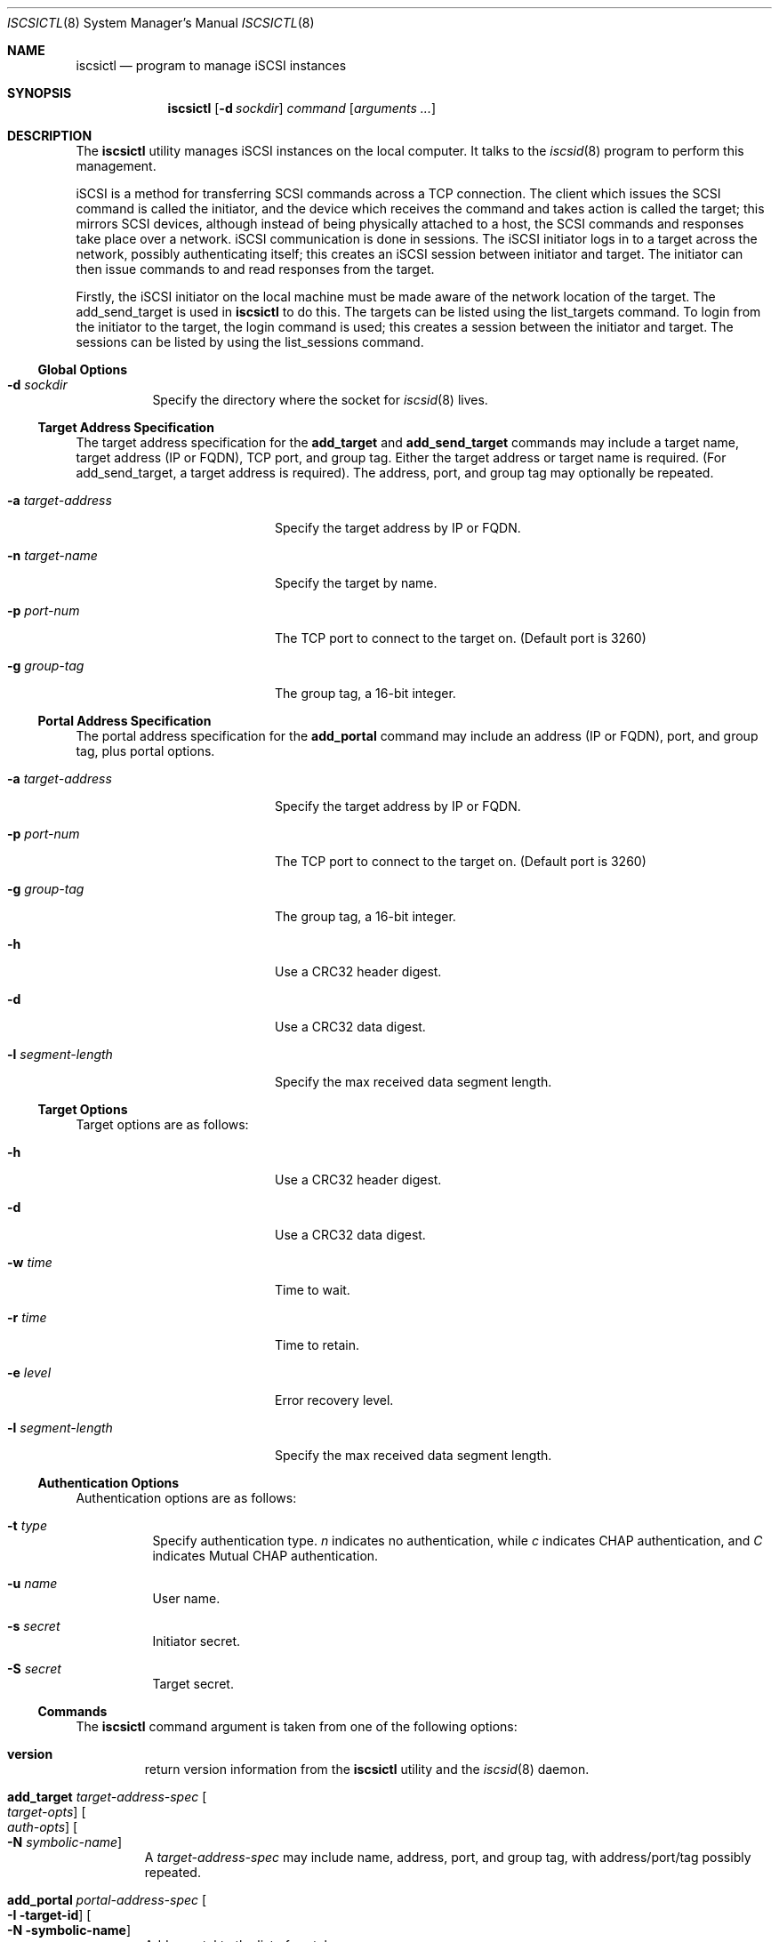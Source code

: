 .\" $NetBSD: iscsictl.8,v 1.1.4.1 2012/05/30 08:06:26 sborrill Exp $
.\"
.\" Copyright (c) 2011 Alistair Crooks <agc@NetBSD.org>
.\" All rights reserved.
.\"
.\" Redistribution and use in source and binary forms, with or without
.\" modification, are permitted provided that the following conditions
.\" are met:
.\" 1. Redistributions of source code must retain the above copyright
.\"    notice, this list of conditions and the following disclaimer.
.\" 2. Redistributions in binary form must reproduce the above copyright
.\"    notice, this list of conditions and the following disclaimer in the
.\"    documentation and/or other materials provided with the distribution.
.\"
.\" THIS SOFTWARE IS PROVIDED BY THE AUTHOR ``AS IS'' AND ANY EXPRESS OR
.\" IMPLIED WARRANTIES, INCLUDING, BUT NOT LIMITED TO, THE IMPLIED WARRANTIES
.\" OF MERCHANTABILITY AND FITNESS FOR A PARTICULAR PURPOSE ARE DISCLAIMED.
.\" IN NO EVENT SHALL THE AUTHOR BE LIABLE FOR ANY DIRECT, INDIRECT,
.\" INCIDENTAL, SPECIAL, EXEMPLARY, OR CONSEQUENTIAL DAMAGES (INCLUDING, BUT
.\" NOT LIMITED TO, PROCUREMENT OF SUBSTITUTE GOODS OR SERVICES; LOSS OF USE,
.\" DATA, OR PROFITS; OR BUSINESS INTERRUPTION) HOWEVER CAUSED AND ON ANY
.\" THEORY OF LIABILITY, WHETHER IN CONTRACT, STRICT LIABILITY, OR TORT
.\" (INCLUDING NEGLIGENCE OR OTHERWISE) ARISING IN ANY WAY OUT OF THE USE OF
.\" THIS SOFTWARE, EVEN IF ADVISED OF THE POSSIBILITY OF SUCH DAMAGE.
.\"
.Dd May 26, 2012
.Dt ISCSICTL 8
.Os
.Sh NAME
.Nm iscsictl
.Nd program to manage iSCSI instances
.Sh SYNOPSIS
.Nm
.Op Fl d Ar sockdir
.Ar command
.Op Ar arguments ...
.Sh DESCRIPTION
The
.Nm
utility manages iSCSI instances on the local computer.
It talks to the
.Xr iscsid 8
program to perform this management.
.Pp
iSCSI is a method for transferring SCSI commands across a TCP
connection.
The client which issues the SCSI command is called the initiator,
and the device which receives the command and takes action
is called the target; this mirrors SCSI devices, although instead
of being physically attached to a host, the SCSI commands and
responses take place over a network.
iSCSI communication is done in sessions.
The iSCSI initiator logs in to a target across the network,
possibly authenticating itself; this creates an iSCSI
.Dv session
between initiator
and target.
The initiator can then issue commands to
and read responses from the target.
.Pp
Firstly, the iSCSI initiator on the local machine must be made
aware of the network location of the target.
The
.Dv add_send_target
is used in
.Nm
to do this.
The targets can be listed using the
.Dv list_targets
command.
To login from the initiator to the target, the
.Dv login
command is used; this creates a session between the initiator and target.
The sessions can be listed by using the
.Dv list_sessions
command.
.Ss Global Options
.Bl -tag width xdxsockdirx
.It Fl d Ar sockdir
Specify the directory where the socket for
.Xr iscsid 8
lives.
.El
.Ss Target Address Specification
The target address specification for the
.Ic add_target
and
.Ic add_send_target
commands may include a target name, target address (IP or FQDN),
TCP port, and group tag.
Either the target address or target name is required.
(For add_send_target, a target address is required).
The address, port, and group tag may optionally be repeated.
.Bl -tag -width xaxtarget-addressx
.It Fl a Ar target-address
Specify the target address by IP or FQDN.
.It Fl n Ar target-name
Specify the target by name.
.It Fl p Ar port-num
The TCP port to connect to the target on.
(Default port is 3260)
.It Fl g Ar group-tag
The group tag, a 16-bit integer.
.El
.Ss Portal Address Specification
The portal address specification for the
.Ic add_portal
command may include an address (IP or FQDN), port, and group tag, plus
portal options.
.Bl -tag -width xaxtarget-addressx
.It Fl a Ar target-address
Specify the target address by IP or FQDN.
.It Fl p Ar port-num
The TCP port to connect to the target on.
(Default port is 3260)
.It Fl g Ar group-tag
The group tag, a 16-bit integer.
.It Fl h
Use a CRC32 header digest.
.It Fl d
Use a CRC32 data digest.
.It Fl l Ar segment-length
Specify the max received data segment length.
.El
.Ss Target Options
Target options are as follows:
.Bl -tag -width xlxsegment-lengthx
.It Fl h
Use a CRC32 header digest.
.It Fl d
Use a CRC32 data digest.
.It Fl w Ar time
Time to wait.
.It Fl r Ar time
Time to retain.
.It Fl e Ar level
Error recovery level.
.It Fl l Ar segment-length
Specify the max received data segment length.
.El
.Ss Authentication Options
Authentication options are as follows:
.Bl -tag width 5n
.It Fl t Ar type
Specify authentication type.
.Ar n
indicates no authentication, while
.Ar c
indicates CHAP authentication, and
.Ar C
indicates Mutual CHAP authentication.
.It Fl u Ar name
User name.
.It Fl s Ar secret
Initiator secret.
.It Fl S Ar secret
Target secret.
.El
.Ss Nm Commands
The
.Nm
command argument is taken from one of the following options:
.Bl -tag -width 5n
.It Cm version
return version information from the
.Nm
utility and the
.Xr iscsid 8
daemon.
.It Cm add_target Ar target-address-spec Oo Ar target-opts Oc Oo Ar auth-opts Oc Oo Fl N Ar symbolic-name Oc
A
.Ar target-address-spec
may include name, address, port, and group tag, with address/port/tag
possibly repeated.
.It Cm add_portal Ar portal-address-spec Oo Fl I target-id Oc Oo Fl N symbolic-name Oc
Add a portal to the list of portals.
.It Cm remove_target Fl I Ar target-id
.It Cm remove_target Fl n Ar target-name
Remove a target by name or ID.
.It Cm slp_find_targets
Not implemented.
.It Cm refresh_targets Op Fl I Ar target-id
this command causes the iSCSI initiator to refresh its view of the
iSCSI targets to which it is connected.
If this command completes successfully, an
.Dq OK
value is printed.
For more context on the exact usage of this
command, please see the example below.
.It Cm list_targets
Display a list of targets the iSCSI initiator knows about.
.It Cm add_send_target Fl a Ar target-address Oo Ar target-address-spec Oc Oo Ar target-opts Oc Oo Ar auth-opts Oc Oo Fl N Ar symbolic-name Oc
this command allows the iSCSI initiator to connect to an iSCSI
target.
The subsequent
.Fl a
target provides the address of the target.
This can be provided as a numerical IP address,
or as a textual FQDN.
For more context on the exact usage of this
command, please see the example below.
.It Cm remove_send_target Fl I Ar target-id
.It Cm remove_send_target Fl n Ar target-name
Remove a send target from the list by name or
.Ar target-id
.It Cm list_send_targets
Display the list of send targets configured.
.It Cm add_isns_server Ar iSNS-address-spec
Add an iSNS server using an address specification that may include name,
address, and port.
.It Cm remove_isns_server Fl I Ar isns-server-id
.It Cm remove_isns_server Fl a Ar isns-server-address
.It Cm find_isns_servers
Not Implemented.
.It Cm list_isns_servers
.It Cm refresh_isns Op Fl I Ar id
.It Cm login Oo Fl m Oc Oo Ar target-opts Oc Oo Ar auth-opts Oc Oo Fl P Ar portal-id Oc
To be able to communicate with the iSCSI target, the initiator
must login.
This command allows this login to take place.
The subsequent
.Fl P Ar session
argument provides the session which should be used to
perform the login.
On successful completion of this command, the
session which has been created will be displayed, along with the connection
number.
For more context on the exact usage of this
command, please see the example below.
.It Cm logout Op Fl I Ar session-id
.It Cm add_connection Oo Fl m Oc Oo Ar target-opts Oc Oo Ar auth-opts Oc Oo Fl P Ar portal-id Oc
.It Cm remove_connection Fl I Ar session-id Fl C Ar connection-id
.It Cm inquiry Oo Fl l Ar lun Oc Oo Fl d Ar detail Oc Oo Fl p Ar pag Oc
.It Cm read_capacity Op Fl I Ar session-id Op Fl l Ar lun
.It Cm report_luns Op Fl I Ar session-id
.It Cm test_unit_ready Op Fl I Ar session-id
.It Cm add_initiator Fl a Ar interface-address Op Fl N Ar symbolic-name
.It Cm remove_initiator Fl I Ar portal-id
.It Cm list_initiators
.It Cm list_sessions Op Fl c
Once login to the target has taken place, a session will have been created.
To list the session information, this command is used.
The session number and target information for each of the targets are displayed.
If the
.Fl c
flag is used, connection information is displayed as well.
For more context on the exact usage of this
command, please see the example below.
.It Cm set_node_name Fl n Ar initiator-name Oo Fl A alias Oc Oo Fl i Ar isid Oc
Set the initiator name.
The default initiator name is
iqn.1994-04.org.netbsd:iscsi.<hostname>:<hostid> .
An
.Ar alias
can be specified as well as an
.Ar isid
.El
.Sh EXAMPLES
.Nm
is intended to be used as follows:
.Pp
The initiator itself can be loaded as a kernel module, and works successfully
on 2.0 (the host called "burner"), running against the
.Nx
target on a 5.99 host.
.Pp
.Bd -literal
burner# modload -v -s -p /usr/lkm/iscsi_post.sh /usr/lkm/iscsidrv.o
modload: reserving 36864 bytes of memory
Module loaded as ID 0
burner# iscsid
iSCSI Daemon loaded
burner# iscsictl add_send_target -a 172.16.135.133
Added Send Target 1
burner# iscsictl refresh_targets
OK
burner# iscsictl list_targets
     1: iqn.1994-04.org.netbsd.iscsi-target:target0
	2: 172.16.135.133:3260,1
burner# iscsictl login -P 2
Created Session 2, Connection 1
burner# iscsictl list_sessions
Session 2: Target iqn.1994-04.org.netbsd.iscsi-target:target0
.\" how do we know that it was assigned sd0?
burner# newfs /dev/rsd0a
/dev/rsd0a: 100.0MB (204800 sectors) block size 8192, fragment size 1024
	using 4 cylinder groups of 25.00MB, 3200 blks, 6144 inodes.
super-block backups (for fsck -b #) at:
     32,  51232, 102432, 153632,
burner# mount /dev/sd0a /mnt
burner# df
Filesystem  1K-blocks     Used     Avail Capacity  Mounted on
/dev/wd0a     4066094   186994   3675795     4%    /
kernfs              1        1         0   100%    /kern
/dev/sd0a       99247        1     94283     0%    /mnt
burner# dmesg | egrep '(scsibus|sd0)'
scsibus0 at bha2: 16 targets, 8 luns per target
scsibus0: waiting 2 seconds for devices to settle...
scsibus1 at iscsi0: 1 target, 16 luns per target
sd0 at scsibus1 target 0 lun 0: <NetBSD, NetBSD iSCSI, 0> disk fixed
sd0: fabricating a geometry
sd0: 100 MB, 100 cyl, 64 head, 32 sec, 512 bytes/sect x 204800 sectors
sd0: fabricating a geometry
sd0: fabricating a geometry
sd0: fabricating a geometry
burner#
.Ed
.Pp
and, on the target end of the iSCSI session:
.Bd -literal
Reading configuration from `/etc/iscsi/targets'
target0:rw:0.0.0.0/0
	extent0:/tmp/iscsi-target0:0:104857600
DISK: 1 logical unit (204800 blocks, 512 bytes/block), type iscsi fs
DISK: LUN 0: 100 MB disk storage for "target0"
TARGET: iSCSI Qualified Name (IQN) is iqn.1994-04.org.netbsd.iscsi-target
> iSCSI Discovery login  successful from iqn.1994-04.org.netbsd:iscsi.burner.cupertino.alistaircrooks.com:0 on 172.16.135.137 disk -1, ISID 70368764559360, TSIH 1
< iSCSI Discovery logout successful from iqn.1994-04.org.netbsd:iscsi.burner.cupertino.alistaircrooks.com:0 on 172.16.135.137 disk -1, ISID 70368764559360, TSIH 1
> iSCSI Normal login  successful from iqn.1994-04.org.netbsd:iscsi.burner.cupertino.alistaircrooks.com:0 on 172.16.135.137 disk 0, ISID 70368764559360, TSIH 2
.Ed
.Sh SEE ALSO
.Xr iscsid 8
.Sh HISTORY
The
.Nm
utility appeared in
.Nx 6.0 .
.Sh AUTHORS
.An Alistair Crooks Aq agc@NetBSD.org
wrote this manual page.
The
.Nm
utility was contributed by Wasabi Systems, Inc.
